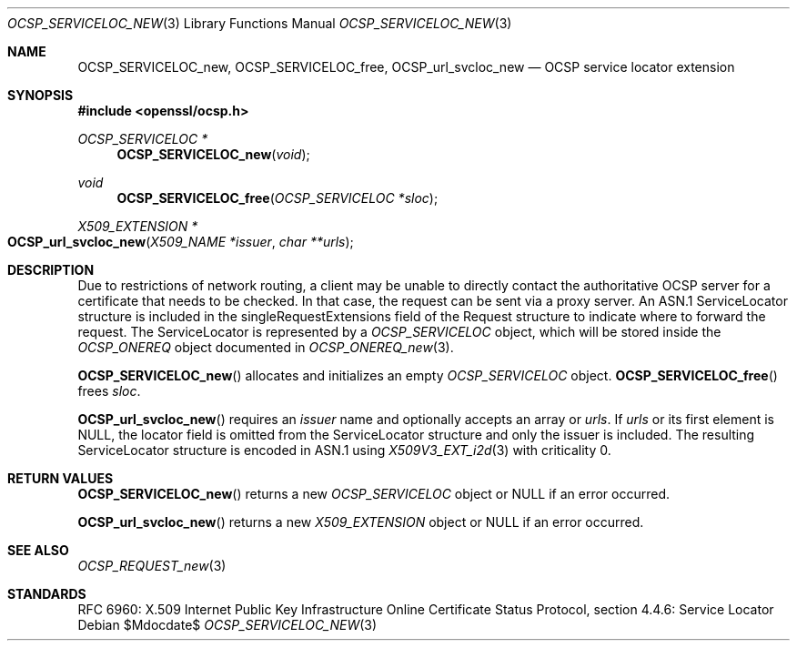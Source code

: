 .\"	$OpenBSD$
.\"
.\" Copyright (c) 2016 Ingo Schwarze <schwarze@openbsd.org>
.\"
.\" Permission to use, copy, modify, and distribute this software for any
.\" purpose with or without fee is hereby granted, provided that the above
.\" copyright notice and this permission notice appear in all copies.
.\"
.\" THE SOFTWARE IS PROVIDED "AS IS" AND THE AUTHOR DISCLAIMS ALL WARRANTIES
.\" WITH REGARD TO THIS SOFTWARE INCLUDING ALL IMPLIED WARRANTIES OF
.\" MERCHANTABILITY AND FITNESS. IN NO EVENT SHALL THE AUTHOR BE LIABLE FOR
.\" ANY SPECIAL, DIRECT, INDIRECT, OR CONSEQUENTIAL DAMAGES OR ANY DAMAGES
.\" WHATSOEVER RESULTING FROM LOSS OF USE, DATA OR PROFITS, WHETHER IN AN
.\" ACTION OF CONTRACT, NEGLIGENCE OR OTHER TORTIOUS ACTION, ARISING OUT OF
.\" OR IN CONNECTION WITH THE USE OR PERFORMANCE OF THIS SOFTWARE.
.\"
.Dd $Mdocdate$
.Dt OCSP_SERVICELOC_NEW 3
.Os
.Sh NAME
.Nm OCSP_SERVICELOC_new ,
.Nm OCSP_SERVICELOC_free ,
.Nm OCSP_url_svcloc_new
.Nd OCSP service locator extension
.Sh SYNOPSIS
.In openssl/ocsp.h
.Ft OCSP_SERVICELOC *
.Fn OCSP_SERVICELOC_new void
.Ft void
.Fn OCSP_SERVICELOC_free "OCSP_SERVICELOC *sloc"
.Ft X509_EXTENSION *
.Fo OCSP_url_svcloc_new
.Fa "X509_NAME *issuer"
.Fa "char **urls"
.Fc
.Sh DESCRIPTION
Due to restrictions of network routing, a client may be unable to
directly contact the authoritative OCSP server for a certificate
that needs to be checked.
In that case, the request can be sent via a proxy server.
An ASN.1 ServiceLocator structure is included in the
singleRequestExtensions field of the Request structure to indicate
where to forward the request.
The ServiceLocator is represented by a
.Vt OCSP_SERVICELOC
object, which will be stored inside the
.Vt OCSP_ONEREQ
object documented in
.Xr OCSP_ONEREQ_new 3 .
.Pp
.Fn OCSP_SERVICELOC_new
allocates and initializes an empty
.Vt OCSP_SERVICELOC
object.
.Fn OCSP_SERVICELOC_free
frees
.Fa sloc .
.Pp
.Fn OCSP_url_svcloc_new
requires an
.Fa issuer
name and optionally accepts an array or
.Fa urls .
If
.Fa urls
or its first element is
.Dv NULL ,
the locator field is omitted from the ServiceLocator structure
and only the issuer is included.
The resulting ServiceLocator structure is encoded in ASN.1 using
.Xr X509V3_EXT_i2d 3
with criticality 0.
.Sh RETURN VALUES
.Fn OCSP_SERVICELOC_new
returns a new
.Vt OCSP_SERVICELOC
object or
.Dv NULL
if an error occurred.
.Pp
.Fn OCSP_url_svcloc_new
returns a new
.Vt X509_EXTENSION
object or
.Dv NULL
if an error occurred.
.Sh SEE ALSO
.Xr OCSP_REQUEST_new 3
.Sh STANDARDS
RFC 6960: X.509 Internet Public Key Infrastructure Online Certificate
Status Protocol, section 4.4.6: Service Locator
